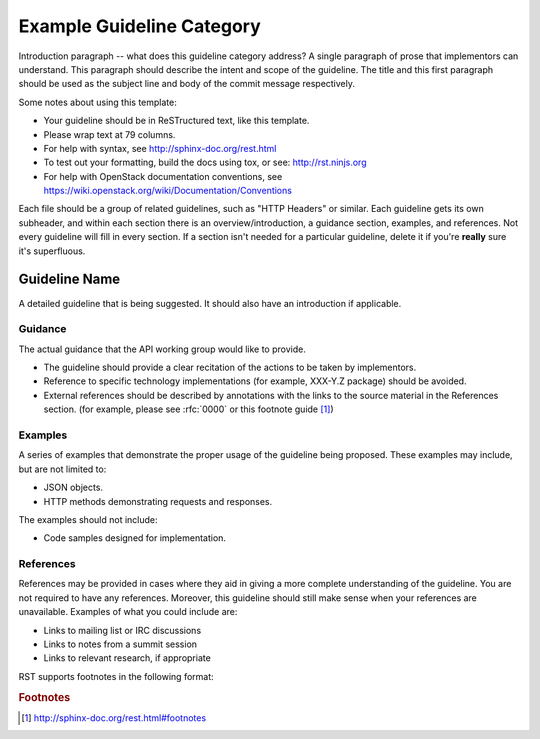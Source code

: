 ..
 This work is licensed under a Creative Commons Attribution 3.0 Unported
 License.

 http://creativecommons.org/licenses/by/3.0/legalcode

..
 The title of your guideline should replace the
 "Example Guideline Category"

==========================
Example Guideline Category
==========================

Introduction paragraph -- what does this guideline category address? A single
paragraph of prose that implementors can understand. This paragraph should
describe the intent and scope of the guideline. The title and this first
paragraph should be used as the subject line and body of the commit message
respectively.

Some notes about using this template:

* Your guideline should be in ReSTructured text, like this template.

* Please wrap text at 79 columns.

* For help with syntax, see http://sphinx-doc.org/rest.html

* To test out your formatting, build the docs using tox, or see:
  http://rst.ninjs.org

* For help with OpenStack documentation conventions, see
  https://wiki.openstack.org/wiki/Documentation/Conventions

Each file should be a group of related guidelines, such as "HTTP Headers" or
similar. Each guideline gets its own subheader, and within each section there
is an overview/introduction, a guidance section, examples, and references. Not
every guideline will fill in every section. If a section isn't needed for a
particular guideline, delete it if you're **really** sure it's superfluous.

Guideline Name
--------------

A detailed guideline that is being suggested. It should also have an
introduction if applicable.

Guidance
********

The actual guidance that the API working group would like to provide.

* The guideline should provide a clear recitation of the actions to be
  taken by implementors.

* Reference to specific technology implementations (for example,
  XXX-Y.Z package) should be avoided.

* External references should be described by annotations with the
  links to the source material in the References section. (for example,
  please see :rfc:`0000` or this footnote guide [#f1]_)

Examples
********

A series of examples that demonstrate the proper usage of the guideline
being proposed. These examples may include, but are not limited to:

* JSON objects.

* HTTP methods demonstrating requests and responses.

The examples should not include:

* Code samples designed for implementation.

References
**********

References may be provided in cases where they aid in giving a more complete
understanding of the guideline. You are not required to have any references.
Moreover, this guideline should still make sense when your references are
unavailable. Examples of what you could include are:

* Links to mailing list or IRC discussions

* Links to notes from a summit session

* Links to relevant research, if appropriate

RST supports footnotes in the following format:

.. rubric:: Footnotes

.. [#f1] http://sphinx-doc.org/rest.html#footnotes
